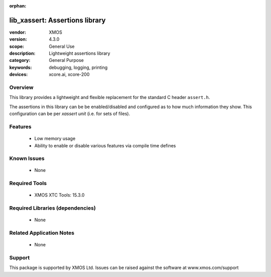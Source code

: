 :orphan:

###############################
lib_xassert: Assertions library
###############################

:vendor: XMOS
:version: 4.3.0
:scope: General Use
:description: Lightweight assertions library
:category: General Purpose
:keywords: debugging, logging, printing
:devices: xcore.ai, xcore-200

********
Overview
********

This library provides a lightweight and flexible replacement for the standard C header ``assert.h``.

The assertions in this library can be be enabled/disabled and configured as to how much information
they show. This configuration can be per `xassert unit` (i.e. for sets of files).

********
Features
********

  * Low memory usage
  * Ability to enable or disable various features via compile time defines

************
Known Issues
************
  * None

**************
Required Tools
**************

  * XMOS XTC Tools: 15.3.0

*********************************
Required Libraries (dependencies)
*********************************

  * None

*************************
Related Application Notes
*************************

  * None

*******
Support
*******

This package is supported by XMOS Ltd. Issues can be raised against the software at www.xmos.com/support
